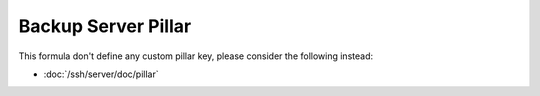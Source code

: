 Backup Server Pillar
====================

This formula don't define any custom pillar key, please consider the following
instead:

- :doc:`/ssh/server/doc/pillar`
